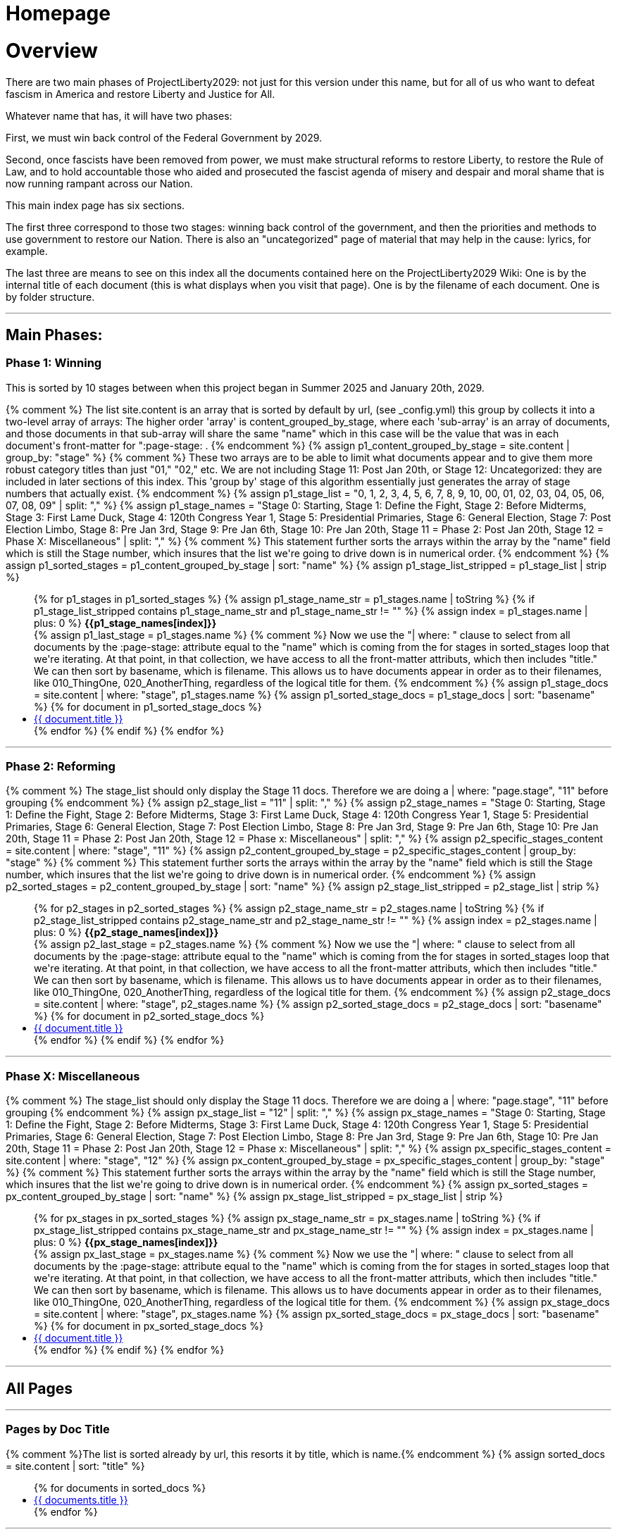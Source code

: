 = Homepage
:doctype: book
:table-caption: Data Set
:imagesdir: /content/media/images/
:page-liquid:
:page-stage: 00
:page-draft_complete: NoShow
:page-authors:
:page-todos:
:showtitle:

= Overview

There are two main phases of ProjectLiberty2029: not just for this version under this name, but for all of us who want to defeat fascism in America and restore Liberty and Justice for All. 

Whatever name that has, it will have two phases: 

First, we must win back control of the Federal Government by 2029. 

Second, once fascists have been removed from power, we must make structural reforms to restore Liberty, to restore the Rule of Law, and to hold accountable those who aided and prosecuted the fascist agenda of misery and despair and moral shame that is now running rampant across our Nation. 

This main index page has six sections. 

The first three correspond to those two stages: winning back control of the government, and then the priorities and methods to use government to restore our Nation. 
There is also an "uncategorized" page of material that may help in the cause: lyrics, for example. 

The last three are means to see on this index all the documents contained here on the ProjectLiberty2029 Wiki:
One is by the internal title of each document (this is what displays when you visit that page). 
One is by the filename of each document. 
One is by folder structure.

***

== Main Phases: 

=== Phase 1: Winning

This is sorted by 10 stages between when this project began in Summer 2025 and January 20th, 2029. 

++++

{% comment %}
  The list site.content is an array that is sorted by default by url, (see _config.yml)
  this group by collects it into a two-level array of arrays:
  The higher order 'array' is content_grouped_by_stage, where each 'sub-array' is 
  an array of documents, and those documents in that sub-array will share the same 
  "name" which in this case will be the value that was in each document's front-matter
  for ":page-stage: .
{% endcomment %}

{% assign p1_content_grouped_by_stage = site.content |  group_by: "stage" %}

{% comment %}
  These two arrays are to be able to limit what documents appear and to give them more robust 
  category titles than just "01," "02," etc. 
  We are not including Stage 11: Post Jan 20th, or Stage 12: Uncategorized: they are included
  in later sections of this index.
  This 'group by' stage of this algorithm essentially just generates the array of stage numbers that actually exist.
{% endcomment %}
{% assign p1_stage_list = "0, 1, 2, 3, 4, 5, 6, 7, 8, 9, 10, 00, 01, 02, 03, 04, 05, 06, 07, 08, 09" | split: "," %}
{% assign p1_stage_names = "Stage 0: Starting,
                         Stage 1: Define the Fight,
                         Stage 2: Before Midterms,
                         Stage 3: First Lame Duck,
                         Stage 4: 120th Congress Year 1,
                         Stage 5: Presidential Primaries,
                         Stage 6: General Election,
                         Stage 7: Post Election Limbo,
                         Stage 8: Pre Jan 3rd,
                         Stage 9: Pre Jan 6th,
                         Stage 10: Pre Jan 20th,
                         Stage 11 = Phase 2: Post Jan 20th,
                         Stage 12 = Phase X: Miscellaneous" 
                         | split: "," %}

{% comment %}
  This statement further sorts the arrays within the array by the "name" field which 
  is still the Stage number, which insures that the list we're going to drive down
  is in numerical order. 
{% endcomment %}
{% assign p1_sorted_stages = p1_content_grouped_by_stage | sort: "name" %}

{% assign p1_stage_list_stripped = p1_stage_list | strip %}
<ul class="no-bullet">
{% for p1_stages in p1_sorted_stages %}
  {% assign p1_stage_name_str = p1_stages.name | toString %}
  {% if p1_stage_list_stripped contains p1_stage_name_str and p1_stage_name_str != "" %}
      {% assign index = p1_stages.name | plus: 0 %}
        <strong>{{p1_stage_names[index]}}</strong><br>
      {% assign p1_last_stage = p1_stages.name %}

      {% comment %}
        Now we use the "| where: " clause to select from all documents by the
        :page-stage: attribute equal to the "name" which is coming from the 
        for stages in sorted_stages loop that we're iterating. At that point, in
        that collection, we have access to all the front-matter attributs, which
        then includes "title." We can then sort by basename, which is filename.
        This allows us to have documents appear in order as to their filenames,
        like 010_ThingOne, 020_AnotherThing, regardless of the logical title for them.
      {% endcomment %}
      {% assign p1_stage_docs = site.content | where: "stage", p1_stages.name %}
      {% assign p1_sorted_stage_docs = p1_stage_docs | sort: "basename" %}

      {% for document in p1_sorted_stage_docs %}
        <li class="index-list"><a href="{{ document.url }}">{{ document.title }}</a>
        </li>
      {% endfor %}
  {% endif %}
{% endfor %}
</ul>

++++

***

=== Phase 2: Reforming 

++++

{% comment %}
  The stage_list should only display the Stage 11 docs.
  Therefore we are doing a | where: "page.stage", "11" before grouping
{% endcomment %}

{% assign p2_stage_list = "11" | split: "," %}
{% assign p2_stage_names = "Stage 0: Starting,
                         Stage 1: Define the Fight,
                         Stage 2: Before Midterms,
                         Stage 3: First Lame Duck,
                         Stage 4: 120th Congress Year 1,
                         Stage 5: Presidential Primaries,
                         Stage 6: General Election,
                         Stage 7: Post Election Limbo,
                         Stage 8: Pre Jan 3rd,
                         Stage 9: Pre Jan 6th,
                         Stage 10: Pre Jan 20th,
                         Stage 11 = Phase 2: Post Jan 20th,
                         Stage 12 = Phase x: Miscellaneous" 
                         | split: "," %}

{% assign p2_specific_stages_content = site.content | where: "stage", "11" %} 

{% assign p2_content_grouped_by_stage = p2_specific_stages_content |  group_by: "stage" %}

{% comment %}
  This statement further sorts the arrays within the array by the "name" field which 
  is still the Stage number, which insures that the list we're going to drive down
  is in numerical order. 
{% endcomment %}
{% assign p2_sorted_stages = p2_content_grouped_by_stage | sort: "name" %}

{% assign p2_stage_list_stripped = p2_stage_list | strip %}
<ul class="no-bullet">
{% for p2_stages in p2_sorted_stages %}
  {% assign p2_stage_name_str = p2_stages.name | toString %}
  {% if p2_stage_list_stripped contains p2_stage_name_str and p2_stage_name_str != "" %}
      {% assign index = p2_stages.name | plus: 0 %}
        <strong>{{p2_stage_names[index]}}</strong><br>
      {% assign p2_last_stage = p2_stages.name %}
      
      {% comment %}
        Now we use the "| where: " clause to select from all documents by the
        :page-stage: attribute equal to the "name" which is coming from the 
        for stages in sorted_stages loop that we're iterating. At that point, in
        that collection, we have access to all the front-matter attributs, which
        then includes "title." We can then sort by basename, which is filename.
        This allows us to have documents appear in order as to their filenames,
        like 010_ThingOne, 020_AnotherThing, regardless of the logical title for them.
      {% endcomment %}
      {% assign p2_stage_docs = site.content | where: "stage", p2_stages.name %}
      {% assign p2_sorted_stage_docs = p2_stage_docs | sort: "basename" %}

      {% for document in p2_sorted_stage_docs %}
        <li class="index-list"><a href="{{ document.url }}">{{ document.title }}</a>
        </li>
      {% endfor %}
  {% endif %}
{% endfor %}
</ul>

++++

***

=== Phase X: Miscellaneous 

++++

{% comment %}
  The stage_list should only display the Stage 11 docs.
  Therefore we are doing a | where: "page.stage", "11" before grouping
{% endcomment %}

{% assign px_stage_list = "12" | split: "," %}
{% assign px_stage_names = "Stage 0: Starting,
                         Stage 1: Define the Fight,
                         Stage 2: Before Midterms,
                         Stage 3: First Lame Duck,
                         Stage 4: 120th Congress Year 1,
                         Stage 5: Presidential Primaries,
                         Stage 6: General Election,
                         Stage 7: Post Election Limbo,
                         Stage 8: Pre Jan 3rd,
                         Stage 9: Pre Jan 6th,
                         Stage 10: Pre Jan 20th,
                         Stage 11 = Phase 2: Post Jan 20th,
                         Stage 12 = Phase x: Miscellaneous" 
                         | split: "," %}

{% assign px_specific_stages_content = site.content | where: "stage", "12" %} 

{% assign px_content_grouped_by_stage = px_specific_stages_content |  group_by: "stage" %}

{% comment %}
  This statement further sorts the arrays within the array by the "name" field which 
  is still the Stage number, which insures that the list we're going to drive down
  is in numerical order. 
{% endcomment %}
{% assign px_sorted_stages = px_content_grouped_by_stage | sort: "name" %}

{% assign px_stage_list_stripped = px_stage_list | strip %}
<ul class="no-bullet">
{% for px_stages in px_sorted_stages %}
  {% assign px_stage_name_str = px_stages.name | toString %}
  {% if px_stage_list_stripped contains px_stage_name_str and px_stage_name_str != "" %}
      {% assign index = px_stages.name | plus: 0 %}
        <strong>{{px_stage_names[index]}}</strong><br>
      {% assign px_last_stage = px_stages.name %}
      
      {% comment %}
        Now we use the "| where: " clause to select from all documents by the
        :page-stage: attribute equal to the "name" which is coming from the 
        for stages in sorted_stages loop that we're iterating. At that point, in
        that collection, we have access to all the front-matter attributs, which
        then includes "title." We can then sort by basename, which is filename.
        This allows us to have documents appear in order as to their filenames,
        like 010_ThingOne, 020_AnotherThing, regardless of the logical title for them.
      {% endcomment %}
      {% assign px_stage_docs = site.content | where: "stage", px_stages.name %}
      {% assign px_sorted_stage_docs = px_stage_docs | sort: "basename" %}

      {% for document in px_sorted_stage_docs %}
        <li class="index-list"><a href="{{ document.url }}">{{ document.title }}</a>
        </li>
      {% endfor %}
  {% endif %}
{% endfor %}
</ul>
++++

***

== All Pages 

***

=== Pages by Doc Title

// From https://ongclement.com/blog/github-pages-indexing-directory-copy 
// then modified by me, but not yet working

++++

{% comment %}The list is sorted already by url, this resorts it by title, which is name.{% endcomment %}
{% assign sorted_docs = site.content | sort: "title" %}
<ul class="no-bullet">
{% for documents in sorted_docs %}
    <li class="index-list"><a href="{{ documents.url }}">{{ documents.title }}</a></li>
{% endfor %}
</ul>


++++

***

=== Pages by FileName

// From https://ongclement.com/blog/github-pages-indexing-directory-copy 
// then modified by me, but not yet working

++++

{% comment %}The list is sorted already by url, this resorts it by name.{% endcomment %}
{% assign sorted_docs = site.content | sort: "name" %}
<ul class="no-bullet">
{% for documents in sorted_docs %}
    <li class="index-list"><a href="{{ documents.url }}"> {{ documents.name }}</a></li>
{% endfor %}
</ul>


++++

***

=== Pages by Folders

++++

{% comment %}
    Step 1: Get unique and sorted directory paths.
    This builds the primary sorting key.
{% endcomment %}
{%- capture unique_paths -%}
    {%- for document in site.content -%}
        {%- assign url_simple = document.url | remove: "/content/" -%}
        {%- assign url_filename = url_simple | split: "/" | last -%}
        {%- assign url_path_only = url_simple | remove: url_filename -%}
        {{- url_path_only -}}{%- unless forloop.last -%},{%- endunless -%}
        {%- assign title = document.title -%}
    {%- endfor -%}
{%- endcapture -%}

{%- assign sorted_paths = unique_paths | split: ',' | sort | uniq -%}

{% comment %}
  Step 2: Loop through the sorted paths and then loop through the documents
  to find and display files in the correct directory order.
  Use a the number of slashes in each path to set the indentation
{% endcomment %}

{%- assign last_path = "" -%}
{%- assign directory_padding = 0 -%}
{%- assign file_padding = 0 -%}
{%- assign pad_add = 20 -%}

{%- for path in sorted_paths -%}
    {%- assign path_original_size = path.size -%}
    {%- assign path_no_slashes = path | replace: "/", "" -%}
    {%- assign path_no_slashes_size = path_no_slashes.size -%}
    {%- assign path_num_slashes = path_original_size | minus: path_no_slashes_size -%}

    {% comment %}
      Initially set the directory padding to be the number of directories deep we 
      are, which is path_num_slashes -1, times pad_add .
      This has the oddness of a directory that is empty but has a filled 
      subdirectory appearing indented. That looks odd, but is a rare occurrence and 
      will probably go away altogether as landing pages are added. 
      The only way around it would be to build the previous directory name slash by slash
      as we go through the loop, but this is more work than it's worth. 
    {% endcomment %}

    {%- assign path_sum_slashes = path_num_slashes | minus: 1 -%}
    {%- assign directory_padding = path_num_slashes | times: pad_add -%}

    {%- if directory_padding < 0 -%} 
        {% assign directory_padding = 0 %}
    {%- endif -%}

    {%- assign display_directory = "/" | append: path -%}

        <strong style="margin-left: {{directory_padding}}px;">{{ display_directory }}</strong><br>


  {%- for document in site.content -%}
    {%- assign url_simple = document.url | remove: "/content/" -%}
    {%- assign url_filename = url_simple | split: "/" | last -%}
    {%- assign url_path_only = url_simple | remove: url_filename -%}
    {%- assign doc_title = document.title -%}

    {% comment %} Only display if the path matches the current sorted path {% endcomment %}
    {%- if url_path_only == path -%}
      {%- assign url = document.url -%}
      {%- assign filename_only = url_filename | remove: ".html" -%}
      {%- assign file_padding = directory_padding | plus: 30 -%}
      <a style="margin-left: {{file_padding}}px;" href="{{ url }}">{{doc_title}}</a> <span style="smallfilename">(filename: {{ filename_only }} )</span><br>
    {%- endif -%}
  {%- endfor -%}
{%- endfor -%}

{% comment %} Initialize the variable outside the loop {% endcomment %}
{%- assign directory_padding = 0 -%}
{% comment %}
  This loop appears to do nothing at all
{% endcomment %}
{% for item in site.my_collection %}
  <div style="padding-top: {{ directory_padding }}px;">
    {{ item.title }} 
  </div>

{% endfor %}


++++